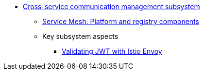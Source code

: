 ***** xref:arch:architecture/platform/operational/service-mesh/overview.adoc[Cross-service communication management subsystem]
****** xref:arch:architecture/platform/operational/service-mesh/service-mesh-components.adoc[Service Mesh: Platform and registry components]
****** Key subsystem aspects
******* xref:arch:architecture/platform/operational/service-mesh/istio-jwt-token-validation.adoc[Validating JWT with Istio Envoy]